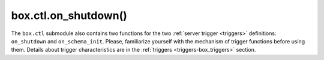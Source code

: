 ..  _box_ctl-on_shutdown:

===============================================================================
box.ctl.on_shutdown()
===============================================================================

..  module:: box.ctl

The ``box.ctl`` submodule also contains two functions for the two
:ref:`server trigger <triggers>` definitions: ``on_shutdown`` and ``on_schema_init``.
Please, familiarize yourself with the mechanism of trigger functions before using them.
Details about trigger characteristics are in the :ref:`triggers <triggers-box_triggers>` section.

..  function:: on_shutdown(trigger-function [, old-trigger-function])

     Create a "shutdown :ref:`trigger <triggers>`".
     The ``trigger-function`` will be executed
     whenever   :ref:`os.exit() <os-exit>` happens, or when the server is
     shut down after receiving a SIGTERM or SIGINT or SIGHUP signal
     (but not after SIGSEGV or SIGABORT or any signal that causes
     immediate program termination).

     :param function     trigger-function: function which will become the
                                           trigger function
     :param function old-trigger-function: existing trigger function which
                                           will be replaced by
                                           trigger-function
     :return: nil or function pointer

     If the parameters are (nil, old-trigger-function), then the old
     trigger is deleted.

     If you want to set a timeout for this trigger,
     use the :ref:`set_on_shutdown_timeout <box_ctl-on_shutdown_timeout>` function.

